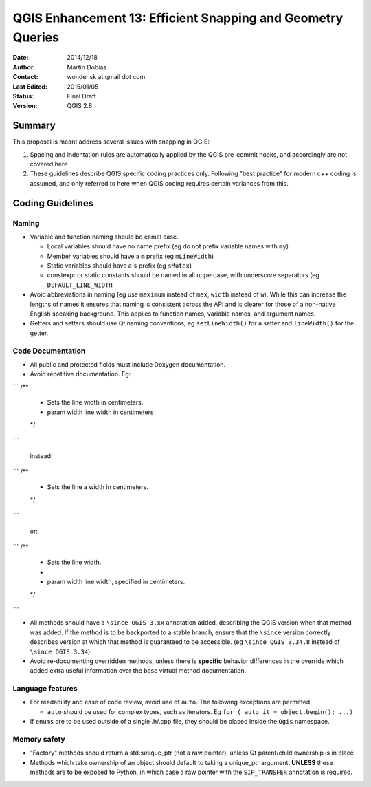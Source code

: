 .. _qep#[.#]:

========================================================================
QGIS Enhancement 13: Efficient Snapping and Geometry Queries
========================================================================

:Date: 2014/12/18
:Author: Martin Dobias
:Contact: wonder.sk at gmail dot com
:Last Edited: 2015/01/05
:Status:  Final Draft
:Version: QGIS 2.8

Summary
----------

This proposal is meant address several issues with snapping in QGIS:

#. Spacing and indentation rules are automatically applied by the QGIS pre-commit hooks, and accordingly are not covered here
#. These guidelines describe QGIS specific coding practices only. Following "best practice" for modern c++ coding is assumed, and only referred to here when QGIS coding requires certain variances from this.


Coding Guidelines
--------------------

Naming
======

- Variable and function naming should be camel case.

  - Local variables should have no name prefix (eg do not prefix variable names with ``my``)
  - Member variables should have a ``m`` prefix (eg ``mLineWidth``)
  - Static variables should have a ``s`` prefix (eg ``sMutex``)
  - constexpr or static constants should be named in all uppercase, with underscore separators (eg
    ``DEFAULT_LINE_WIDTH``

- Avoid abbreviations in naming (eg use ``maximum`` instead of ``max``, ``width`` instead of ``w``). While
  this can increase the lengths of names it ensures that naming is consistent across the API and
  is clearer for those of a non-native English speaking background. This applies to function names,
  variable names, and argument names.
- Getters and setters should use Qt naming conventions, eg ``setLineWidth()`` for a setter and
  ``lineWidth()`` for the getter.

Code Documentation
==================

- All public and protected fields must include Doxygen documentation.
- Avoid repetitive documentation. Eg:


```
/**
 * Sets the line width in centimeters.
 * \param width line width in centimeters
 */
```
  
  instead:

```
/**
 * Sets the line \a width in centimeters.
 */
```

  or:

```
/**
 * Sets the line width.
 *
 * \param width line width, specified in centimeters.
 */
```

- All methods should have a ``\since QGIS 3.xx`` annotation added, describing the QGIS version when
  that method was added. If the method is to be backported to a stable branch, ensure that the ``\since``
  version correctly describes version at which that method is guaranteed to be accessible. (eg ``\since QGIS 3.34.8``
  instead of ``\since QGIS 3.34``)
- Avoid re-documenting overridden methods, unless there is **specific** behavior differences in the override
  which added extra useful information over the base virtual method documentation.



Language features
=================

- For readability and ease of code review, avoid use of ``auto``. The following exceptions are permitted:

  - ``auto`` should be used for complex types, such as iterators. Eg ``for ( auto it = object.begin(); ...)``
  
- If ``enums`` are to be used outside of a single .h/.cpp file, they should be placed inside the ``Qgis`` namespace.

Memory safety
=============

- "Factory" methods should return a std::unique_ptr (not a raw pointer), unless Qt parent/child
  ownership is in place
- Methods which take ownership of an object should default to taking a unique_ptr argument, **UNLESS**
  these methods are to be exposed to Python, in which case a raw pointer with the ``SIP_TRANSFER`` annotation
  is required.
